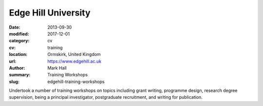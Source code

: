 Edge Hill University
####################

:date: 2013-09-30
:modified: 2017-12-01
:category: cv
:cv: training
:location: Ormskirk, United Kingdom
:url: https://www.edgehill.ac.uk
:author: Mark Hall
:summary: Training Workshops
:slug: edgehill-training-workshops

Undertook a number of training workshops on topics including grant writing, programme design, research degree supervision, being a principal investigator, postgraduate recruitment, and writing for publication.
